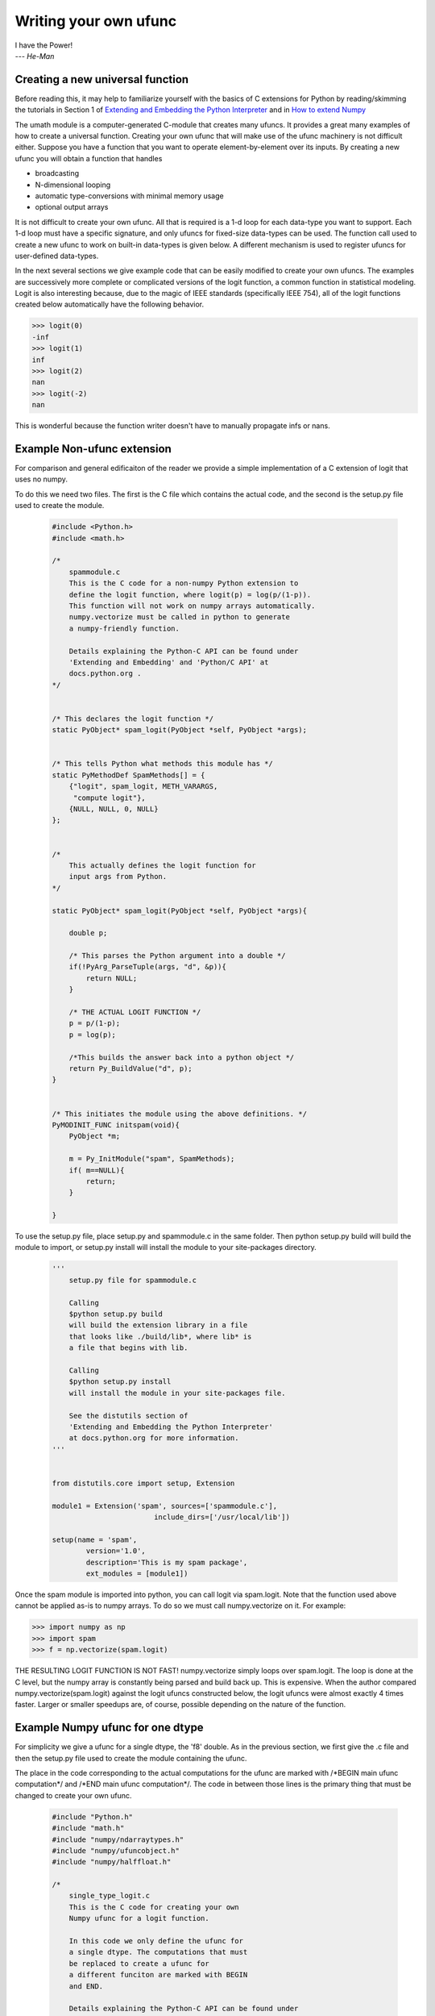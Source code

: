 **********************
Writing your own ufunc
**********************

| I have the Power!
| --- *He-Man*


.. _`sec:Creating-a-new`:

Creating a new universal function
=================================

.. index::
   pair: ufunc; adding new

Before reading this, it may help to familiarize yourself with the basics
of C extensions for Python by reading/skimming the tutorials in Section 1
of `Extending and Embedding the Python Interpreter
<http://docs.python.org/extending/index.html>`_ and in `How to extend
Numpy <http://docs.scipy.org/doc/numpy/user/c-info.how-to-extend.html>`_

The umath module is a computer-generated C-module that creates many
ufuncs. It provides a great many examples of how to create a universal
function. Creating your own ufunc that will make use of the ufunc
machinery is not difficult either. Suppose you have a function that
you want to operate element-by-element over its inputs. By creating a
new ufunc you will obtain a function that handles

- broadcasting

- N-dimensional looping

- automatic type-conversions with minimal memory usage

- optional output arrays

It is not difficult to create your own ufunc. All that is required is
a 1-d loop for each data-type you want to support. Each 1-d loop must
have a specific signature, and only ufuncs for fixed-size data-types
can be used. The function call used to create a new ufunc to work on
built-in data-types is given below. A different mechanism is used to
register ufuncs for user-defined data-types.

In the next several sections we give example code that can be
easily modified to create your own ufuncs. The examples are
successively more complete or complicated versions of the logit
function, a common function in statistical modeling. Logit is also
interesting because, due to the magic of IEEE standards (specifically
IEEE 754), all of the logit functions created below
automatically have the following behavior.

>>> logit(0)
-inf
>>> logit(1)
inf
>>> logit(2)
nan
>>> logit(-2)
nan

This is wonderful because the function writer doesn't have to
manually propagate infs or nans.

.. _`sec:Non-numpy-example`:

Example Non-ufunc extension
===========================

.. index::
   pair: ufunc; adding new

For comparison and general edificaiton of the reader we provide
a simple implementation of a C extension of logit that uses no
numpy.

To do this we need two files. The first is the C file which contains
the actual code, and the second is the setup.py file used to create
the module.

    .. code-block:: c

        #include <Python.h>
        #include <math.h>

        /*
            spammodule.c
            This is the C code for a non-numpy Python extension to
            define the logit function, where logit(p) = log(p/(1-p)).
            This function will not work on numpy arrays automatically.
            numpy.vectorize must be called in python to generate
            a numpy-friendly function.

            Details explaining the Python-C API can be found under
            'Extending and Embedding' and 'Python/C API' at
            docs.python.org .
        */


        /* This declares the logit function */
        static PyObject* spam_logit(PyObject *self, PyObject *args);


        /* This tells Python what methods this module has */
        static PyMethodDef SpamMethods[] = {
            {"logit", spam_logit, METH_VARARGS,
             "compute logit"},
            {NULL, NULL, 0, NULL}
        };


        /*
            This actually defines the logit function for
            input args from Python.
        */

        static PyObject* spam_logit(PyObject *self, PyObject *args){

            double p;

            /* This parses the Python argument into a double */
            if(!PyArg_ParseTuple(args, "d", &p)){
                return NULL;
            }

            /* THE ACTUAL LOGIT FUNCTION */
            p = p/(1-p);
            p = log(p);

            /*This builds the answer back into a python object */
            return Py_BuildValue("d", p);
        }


        /* This initiates the module using the above definitions. */
        PyMODINIT_FUNC initspam(void){
            PyObject *m;

            m = Py_InitModule("spam", SpamMethods);
            if( m==NULL){
                return;
            }

        }

To use the setup.py file, place setup.py and spammodule.c in the same
folder. Then python setup.py build will build the module to import,
or setup.py install will install the module to your site-packages
directory.

    .. code-block:: python

        '''
            setup.py file for spammodule.c

            Calling
            $python setup.py build
            will build the extension library in a file
            that looks like ./build/lib*, where lib* is
            a file that begins with lib.

            Calling
            $python setup.py install
            will install the module in your site-packages file.

            See the distutils section of
            'Extending and Embedding the Python Interpreter'
            at docs.python.org for more information.
        '''


        from distutils.core import setup, Extension

        module1 = Extension('spam', sources=['spammodule.c'],
                                include_dirs=['/usr/local/lib'])

        setup(name = 'spam',
                version='1.0',
                description='This is my spam package',
                ext_modules = [module1])


Once the spam module is imported into python, you can call logit
via spam.logit. Note that the function used above cannot be applied
as-is to numpy arrays. To do so we must call numpy.vectorize on it.
For example:

>>> import numpy as np
>>> import spam
>>> f = np.vectorize(spam.logit)

THE RESULTING LOGIT FUNCTION IS NOT FAST! numpy.vectorize simply
loops over spam.logit. The loop is done at the C level, but the numpy
array is constantly being parsed and build back up. This is expensive.
When the author compared numpy.vectorize(spam.logit) against the
logit ufuncs constructed below, the logit ufuncs were almost exactly
4 times faster. Larger or smaller speedups are, of course, possible
depending on the nature of the function.


.. _`sec:Numpy-one-loop`:

Example Numpy ufunc for one dtype
=================================

.. index::
   pair: ufunc; adding new

For simplicity we give a ufunc for a single dtype, the 'f8' double.
As in the previous section, we first give the .c file and then the
setup.py file used to create the module containing the ufunc.

The place in the code corresponding to the actual computations for
the ufunc are marked with /\*BEGIN main ufunc computation\*/ and
/\*END main ufunc computation\*/. The code in between those lines is
the primary thing that must be changed to create your own ufunc.

    .. code-block:: c

        #include "Python.h"
        #include "math.h"
        #include "numpy/ndarraytypes.h"
        #include "numpy/ufuncobject.h"
        #include "numpy/halffloat.h"

        /*
            single_type_logit.c
            This is the C code for creating your own
            Numpy ufunc for a logit function.

            In this code we only define the ufunc for
            a single dtype. The computations that must
            be replaced to create a ufunc for
            a different funciton are marked with BEGIN
            and END.

            Details explaining the Python-C API can be found under
            'Extending and Embedding' and 'Python/C API' at
            docs.python.org .

        */


        static PyMethodDef LogitMethods[] = {
                {NULL, NULL, 0, NULL}
        };


        static void double_logit(char **args, npy_intp *dimensions,
                                    npy_intp* steps, void* data){

            npy_intp i;
            npy_intp n=dimensions[0];
            char *in=args[0], *out=args[1];
            npy_intp in_step=steps[0], out_step=steps[1];

            double tmp;

            for(i=0; i<n; i++){
                /*BEGIN main ufunc computation*/
                tmp = *(double *)in;
                tmp /= 1-tmp;
                *((double *)out) = log(tmp);
                /*END main ufunc computation*/

                in += in_step;
                out += out_step;
            }
        }


        /*
            These definitions must be outside PyMODINIT_FUNC.
            They must be global, but will be local if declared
            inside PyMODINIT_FUNC.
        */


        /*This a pointer to the above function*/
        PyUFuncGenericFunction funcs[1] = {&double_logit};

        /* These are the input and return dtypes of logit.*/

        char types[2] = {NPY_DOUBLE,NPY_DOUBLE};


        void *data[1] = {NULL};

        PyMODINIT_FUNC initnpspam(void){
            PyObject *m, *logit, *d;


            m  =Py_InitModule("npspam", LogitMethods);
            if( m==NULL ){
                return;
            }

            import_array();
            import_umath();

            logit = PyUFunc_FromFuncAndData(funcs,data, types, 1, 1, 1,
                                        PyUFunc_None, "logit",
                                        "logit_docstring", 0);

            d = PyModule_GetDict(m);

            PyDict_SetItemString(d , "logit", logit);
            Py_DECREF(logit);
        }


This is a setup.py file for the above code. As before, the module
can be build via calling python setup.py build at the command prompt,
or installed to site-packages via python setup.py install.

    .. code-block:: python

        '''
            setup.py file for logit.c
            Note that since this is a numpy extension
            we use numpy.distutils instead of
            distutils from the python standard library.

            Calling
            $python setup.py build
            will build the extension library in a file
            that looks like ./build/lib*, where lib* is
            a file that begins with lib.

            Calling
            $python setup.py install
            will install the module in your site-packages file.

            See the distutils section of
            'Extending and Embedding the Python Interpreter'
            at docs.python.org  and the documentation
            on numpy.distutils for more information.
        '''


        def configuration(parent_package='', top_path=None):
            import numpy
            from numpy.distutils.misc_util import Configuration

            config = Configuration('npspam_directory', parent_package, top_path)
            config.add_extension('npspam', ['single_type_logit.c'])

            return config

        if __name__ == "__main__":
            from numpy.distutils.core import setup
            setup(configuration=configuration)

After the above has been installed, it can be imported and used as follows.

>>> import numpy as np
>>> import npspam
>>> npspam.logit(0.5)
0.0
>>> a = np.linspace(0,1,5)
>>> npspam.logit(a)
array([       -inf, -1.09861229,  0.        ,  1.09861229,         inf])



.. _`sec:Numpy-many-loop`:

Example Numpy ufunc with multiple dtypes
========================================

.. index::
   pair: ufunc; adding new

We finally give an example of a full ufunc, with inner loops for
half-floats, floats, doubles, and long doubles. As in the previous
sections we first give the .c file and then the corresponding
setup.py file.

The places in the code corresponding to the actual computations for
the ufunc are marked with /\*BEGIN main ufunc computation\*/ and
/\*END main ufunc computation\*/. The code in between those lines is
the primary thing that must be changed to create your own ufunc.


    .. code-block:: c

        #include "Python.h"
        #include "math.h"
        #include "numpy/ndarraytypes.h"
        #include "numpy/ufuncobject.h"
        #include "numpy/halffloat.h"

        /*
            multi_type_logit.c
            This is the C code for creating your own
            Numpy ufunc for a logit function.

            Each function of the form type_logit defines the
            logit function for a different numpy dtype. Each
            of these functions must be modified when you
            create your own ufunc. The computations that must
            be replaced to create a ufunc for
            a different funciton are marked with BEGIN
            and END.

            Details explaining the Python-C API can be found under
            'Extending and Embedding' and 'Python/C API' at
            docs.python.org .

        */


        static PyMethodDef LogitMethods[] = {
                {NULL, NULL, 0, NULL}
        };


        static void long_double_logit(char **args, npy_intp *dimensions,
                                    npy_intp* steps, void* data){

            npy_intp i;
            npy_intp n=dimensions[0];
            char *in=args[0], *out=args[1];
            npy_intp in_step=steps[0], out_step=steps[1];

            long double tmp;

            for(i=0; i<n; i++){
                /*BEGIN main ufunc computation*/
                tmp = *(long double *)in;
                tmp /= 1-tmp;
                *((long double *)out) = logl(tmp);
                /*END main ufunc computation*/

                in += in_step;
                out += out_step;
            }
        }

        static void double_logit(char **args, npy_intp *dimensions,
                                    npy_intp* steps, void* data){

            npy_intp i;
            npy_intp n=dimensions[0];
            char *in=args[0], *out=args[1];
            npy_intp in_step=steps[0], out_step=steps[1];

            double tmp;

            for(i=0; i<n; i++){
                /*BEGIN main ufunc computation*/
                tmp = *(double *)in;
                tmp /= 1-tmp;
                *((double *)out) = log(tmp);
                /*END main ufunc computation*/

                in += in_step;
                out += out_step;
            }
        }

        static void float_logit(char **args, npy_intp *dimensions,
                                    npy_intp* steps, void* data){

            npy_intp i;
            npy_intp n=dimensions[0];
            char *in=args[0], *out=args[1];
            npy_intp in_step=steps[0], out_step=steps[1];

            float tmp;

            for(i=0; i<n; i++){
                /*BEGIN main ufunc computation*/
                tmp = *(float *)in;
                tmp /= 1-tmp;
                *((float *)out) = logf(tmp);
                /*END main ufunc computation*/

                in += in_step;
                out += out_step;
            }
        }


        static void half_float_logit(char **args, npy_intp *dimensions,
                                    npy_intp* steps, void* data){

            npy_intp i;
            npy_intp n=dimensions[0];
            char *in=args[0], *out=args[1];
            npy_intp in_step=steps[0], out_step=steps[1];

            float tmp;

            for(i=0; i<n; i++){

                /*BEGIN main ufunc computation*/
                tmp = *(npy_half *)in;
                tmp = npy_half_to_float(tmp);
                tmp /= 1-tmp;
                tmp = logf(tmp);
                *((npy_half *)out) = npy_float_to_half(tmp);
                /*END main ufunc computation*/

                in += in_step;
                out += out_step;
            }
        }

        /*
            These definitions must be outside PyMODINIT_FUNC.
            They must be global, but will be local if declared
            inside PyMODINIT_FUNC.
        */


        /*This gives pointers to the above functions*/
        PyUFuncGenericFunction funcs[4] = {&half_float_logit, &float_logit,
                                            &double_logit, &long_double_logit};

        /*
            These are the input and return dtypes of logit. They must
            be in the same order as the funcs array immediately above.
        */
        char types[8] = {NPY_HALF, NPY_HALF, NPY_FLOAT, NPY_FLOAT,
                        NPY_DOUBLE,NPY_DOUBLE, NPY_LONGDOUBLE, NPY_LONGDOUBLE};


        void *data[4] = {NULL, NULL, NULL, NULL};

        PyMODINIT_FUNC initnpspam(void){
            PyObject *m, *logit, *d;


            m  =Py_InitModule("npspam", LogitMethods);
            if( m==NULL ){
                return;
            }

            import_array();
            import_umath();

            logit = PyUFunc_FromFuncAndData(funcs,data, types, 4, 1, 1,
                                        PyUFunc_None, "logit",
                                        "logit_docstring", 0);

            d = PyModule_GetDict(m);

            PyDict_SetItemString(d , "logit", logit);
            Py_DECREF(logit);
        }


This is a setup.py file for the above code. As before, the module
can be build via calling python setup.py build at the command prompt,
or installed to site-packages via python setup.py install.

    .. code-block:: python

        '''
            setup.py file for logit.c
            Note that since this is a numpy extension
            we use numpy.distutils instead of
            distutils from the python standard library.

            Calling
            $python setup.py build
            will build the extension library in a file
            that looks like ./build/lib*, where lib* is
            a file that begins with lib.

            Calling
            $python setup.py install
            will install the module in your site-packages file.

            See the distutils section of
            'Extending and Embedding the Python Interpreter'
            at docs.python.org  and the documentation
            on numpy.distutils for more information.
        '''


        def configuration(parent_package='', top_path=None):
            import numpy
            from numpy.distutils.misc_util import Configuration
            from numpy.distutils.misc_util import get_info

            #Necessary for the half-float d-type.
            info = get_info('npymath')

            config = Configuration('npspam_directory', parent_package, top_path)
            config.add_extension('npspam', ['multi_type_logit.c'], extra_info=info)

            return config

        if __name__ == "__main__":
            from numpy.distutils.core import setup
            setup(configuration=configuration)

After the above has been installed, it can be imported and used as follows.

>>> import numpy as np
>>> import npspam
>>> npspam.logit(0.5)
0.0
>>> a = np.linspace(0,1,5)
>>> npspam.logit(a)
array([       -inf, -1.09861229,  0.        ,  1.09861229,         inf])



.. _`sec:Numpy-many-arg`:

Example Numpy ufunc with multiple arguments/return values
=========================================================

Our final example is a ufunc with multiple arguments. It is a modification
of the code for a logit ufunc for data with a single dtype. We
compute (A*B, logit(A*B)).

We only give the C code as the setup.py file is exactly the same as
the setup.py file in `Example Numpy ufunc for one dtype`_, except that
the line

    .. code-block:: python

        config.add_extension('npspam', ['single_type_logit.c'])

is replaced with

    .. code-block:: python

        config.add_extension('npspam', ['multi_arg_logit.c'])

The C file is given below. The ufunc generated takes two arguments A
and B. It returns a tuple whose first element is A*B and whose second
element is logit(A*B). Note that it automatically supports broadcasting,
as well as all other properties of a ufunc.

    .. code-block:: c

        #include "Python.h"
        #include "math.h"
        #include "numpy/ndarraytypes.h"
        #include "numpy/ufuncobject.h"
        #include "numpy/halffloat.h"

        /*
            multi_arg_logit.c
            This is the C code for creating your own
            Numpy ufunc for a multiple argument, multiple
            return value ufunc. The places where the
            ufunc computation is carried out are marked
            with comments.

            Details explaining the Python-C API can be found under
            'Extending and Embedding' and 'Python/C API' at
            docs.python.org .

        */


        static PyMethodDef LogitMethods[] = {
                {NULL, NULL, 0, NULL}
        };


        static void double_logitprod(char **args, npy_intp *dimensions,
                                    npy_intp* steps, void* data){

            npy_intp i;
            npy_intp n=dimensions[0];
            char *in1=args[0], *in2=args[1];
            char *out1=args[2], *out2=args[3];
            npy_intp in1_step=steps[0], in2_step=steps[1];
            npy_intp out1_step=steps[2], out2_step=steps[3];

            double tmp;

            for(i=0; i<n; i++){
                /*BEGIN main ufunc computation*/
                tmp = *(double *)in1;
                tmp *= *(double *)in2;
                *((double *)out1) = tmp;
                *((double *)out2) = log(tmp/(1-tmp));
                /*END main ufunc computation*/

                in1 += in1_step;
                in2 += in2_step;
                out1 += out1_step;
                out2 += out2_step;
            }
        }


        /*
            These definitions must be outside PyMODINIT_FUNC.
            They must be global, but will be local if declared
            inside PyMODINIT_FUNC.
        */


        /*This a pointer to the above function*/
        PyUFuncGenericFunction funcs[1] = {&double_logitprod};

        /* These are the input and return dtypes of logit.*/

        char types[4] = {NPY_DOUBLE,NPY_DOUBLE, NPY_DOUBLE, NPY_DOUBLE};


        void *data[1] = {NULL};

        PyMODINIT_FUNC initnpspam(void){
            PyObject *m, *logitprod, *d;


            m  =Py_InitModule("npspam", LogitMethods);
            if( m==NULL ){
                return;
            }

            import_array();
            import_umath();

            logitprod = PyUFunc_FromFuncAndData(funcs,data, types, 1, 2, 2,
                                        PyUFunc_None, "logitprod",
                                        "logitprod_docstring", 0);

            d = PyModule_GetDict(m);

            PyDict_SetItemString(d , "logitprod", logitprod);
            Py_DECREF(logitprod);
        }




.. _`sec:PyUFunc-spec`:

PyUFunc_FromFuncAndData Specification
=====================================

What follows is the full specification of PyUFunc_FromFuncAndData, which
automatically generates a ufunc from a C function with the correct signature.


.. cfunction:: PyObject *PyUFunc_FromFuncAndData( PyUFuncGenericFunction* func,
   void** data, char* types, int ntypes, int nin, int nout, int identity,
   char* name, char* doc, int check_return)

    *func*

        A pointer to an array of 1-d functions to use. This array must be at
        least ntypes long. Each entry in the array must be a
        ``PyUFuncGenericFunction`` function. This function has the following
        signature. An example of a valid 1d loop function is also given.

        .. cfunction:: void loop1d(char** args, npy_intp* dimensions,
           npy_intp* steps, void* data)

        *args*

            An array of pointers to the actual data for the input and output
            arrays. The input arguments are given first followed by the output
            arguments.

        *dimensions*

            A pointer to the size of the dimension over which this function is
            looping.

        *steps*

            A pointer to the number of bytes to jump to get to the
            next element in this dimension for each of the input and
            output arguments.

        *data*

            Arbitrary data (extra arguments, function names, *etc.* )
            that can be stored with the ufunc and will be passed in
            when it is called.

        .. code-block:: c

            static void
            double_add(char *args, npy_intp *dimensions, npy_intp *steps,
               void *extra)
            {
                npy_intp i;
                npy_intp is1=steps[0], is2=steps[1];
                npy_intp os=steps[2], n=dimensions[0];
                char *i1=args[0], *i2=args[1], *op=args[2];
                for (i=0; i<n; i++) {
                    *((double *)op) = *((double *)i1) + \
                                      *((double *)i2);
                    i1 += is1; i2 += is2; op += os;
                 }
            }

    *data*

        An array of data. There should be ntypes entries (or NULL) --- one for
        every loop function defined for this ufunc. This data will be passed
        in to the 1-d loop. One common use of this data variable is to pass in
        an actual function to call to compute the result when a generic 1-d
        loop (e.g. :cfunc:`PyUFunc_d_d`) is being used.

    *types*

        An array of type-number signatures (type ``char`` ). This
        array should be of size (nin+nout)*ntypes and contain the
        data-types for the corresponding 1-d loop. The inputs should
        be first followed by the outputs. For example, suppose I have
        a ufunc that supports 1 integer and 1 double 1-d loop
        (length-2 func and data arrays) that takes 2 inputs and
        returns 1 output that is always a complex double, then the
        types array would be

        .. code-block:: c

            char types[3] = {NPY_INT, NPY_DOUBLE, NPY_CDOUBLE}

        The bit-width names can also be used (e.g. :cdata:`NPY_INT32`,
        :cdata:`NPY_COMPLEX128` ) if desired.

    *ntypes*

        The number of data-types supported. This is equal to the number of 1-d
        loops provided.

    *nin*

        The number of input arguments.

    *nout*

        The number of output arguments.

    *identity*

        Either :cdata:`PyUFunc_One`, :cdata:`PyUFunc_Zero`,
        :cdata:`PyUFunc_None`. This specifies what should be returned when
        an empty array is passed to the reduce method of the ufunc.

    *name*

        A ``NULL`` -terminated string providing the name of this ufunc
        (should be the Python name it will be called).

    *doc*

        A documentation string for this ufunc (will be used in generating the
        response to ``{ufunc_name}.__doc__``). Do not include the function
        signature or the name as this is generated automatically.

    *check_return*

        Not presently used, but this integer value does get set in the
        structure-member of similar name.

.. index::
   pair: ufunc; adding new

The returned ufunc object is a callable Python object. It should be
placed in a (module) dictionary under the same name as was used in the
name argument to the ufunc-creation routine. The following example is
adapted from the umath module

    .. code-block:: c

        static PyUFuncGenericFunction atan2_functions[]=\
            {PyUFunc_ff_f, PyUFunc_dd_d,
             PyUFunc_gg_g, PyUFunc_OO_O_method};
        static void* atan2_data[]=\
            {(void *)atan2f,(void *) atan2,
             (void *)atan2l,(void *)"arctan2"};
        static char atan2_signatures[]=\
            {NPY_FLOAT, NPY_FLOAT, NPY_FLOAT,
             NPY_DOUBLE, NPY_DOUBLE,
             NPY_DOUBLE, NPY_LONGDOUBLE,
             NPY_LONGDOUBLE, NPY_LONGDOUBLE
             NPY_OBJECT, NPY_OBJECT,
             NPY_OBJECT};
        ...
        /* in the module initialization code */
        PyObject *f, *dict, *module;
        ...
        dict = PyModule_GetDict(module);
        ...
        f = PyUFunc_FromFuncAndData(atan2_functions,
            atan2_data, atan2_signatures, 4, 2, 1,
            PyUFunc_None, "arctan2",
            "a safe and correct arctan(x1/x2)", 0);
        PyDict_SetItemString(dict, "arctan2", f);
        Py_DECREF(f);
        ...
